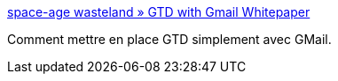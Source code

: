 :jbake-type: post
:jbake-status: published
:jbake-title: space-age wasteland » GTD with Gmail Whitepaper
:jbake-tags: gmail,gtd,management,productivité,reference,tutorial,documentation,_mois_août,_année_2006
:jbake-date: 2006-08-18
:jbake-depth: ../
:jbake-uri: shaarli/1155903818000.adoc
:jbake-source: https://nicolas-delsaux.hd.free.fr/Shaarli?searchterm=http%3A%2F%2Fsaw.themurdaughs.com%2Fgtd-with-gmail-whitepaper%2F&searchtags=gmail+gtd+management+productivit%C3%A9+reference+tutorial+documentation+_mois_ao%C3%BBt+_ann%C3%A9e_2006
:jbake-style: shaarli

http://saw.themurdaughs.com/gtd-with-gmail-whitepaper/[space-age wasteland » GTD with Gmail Whitepaper]

Comment mettre en place GTD simplement avec GMail.

